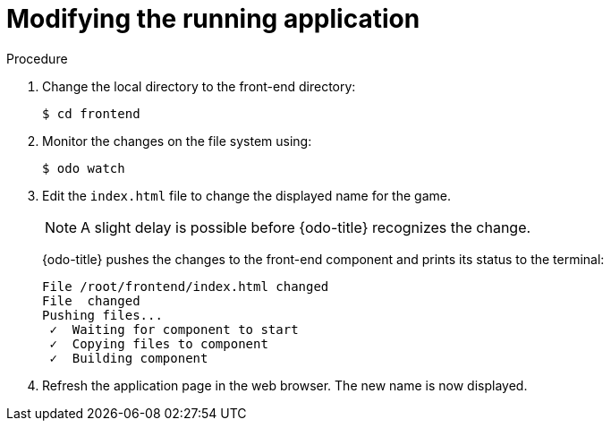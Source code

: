 // Module included in the following assemblies:
//
// * cli_reference/developer_cli_odo/creating-a-multicomponent--application-with-odo.adoc

:_content-type: PROCEDURE
[id="modifying-the-running-application_{context}"]

= Modifying the running application

.Procedure

. Change the local directory to the front-end directory:
+
[source,terminal]
----
$ cd frontend
----

. Monitor the changes on the file system using:
+
[source,terminal]
----
$ odo watch
----

. Edit the `index.html` file to change the displayed name for the game.
+
[NOTE]
====
A slight delay is possible before {odo-title} recognizes the change.
====
+
{odo-title} pushes the changes to the front-end component and prints its status to the terminal:
+
[source,terminal]
----
File /root/frontend/index.html changed
File  changed
Pushing files...
 ✓  Waiting for component to start
 ✓  Copying files to component
 ✓  Building component
----

. Refresh the application page in the web browser. The new name is now displayed.
